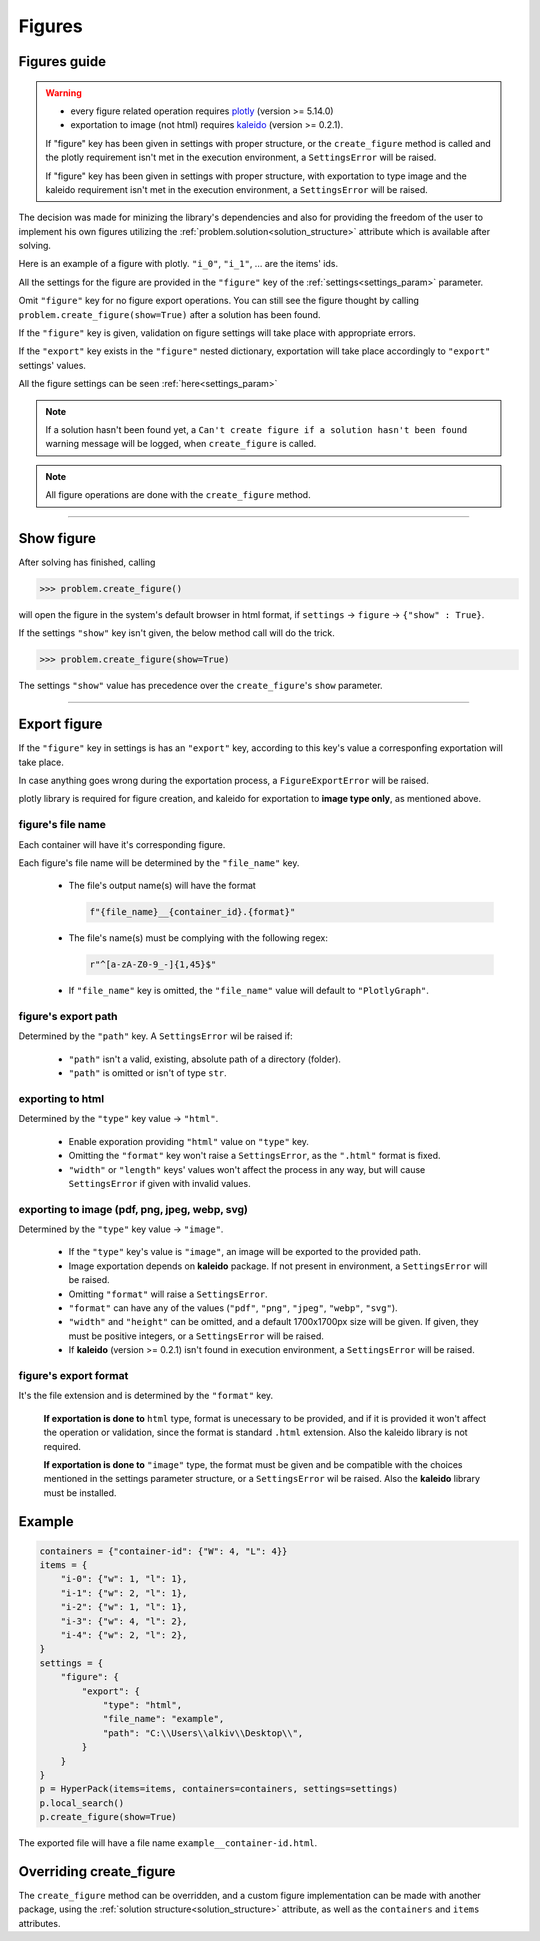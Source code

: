 Figures
========

Figures guide
-------------

.. _figures_guide:

.. warning::

  - every figure related operation requires `plotly`_ (version >= 5.14.0)
  - exportation to image (not html) requires `kaleido`_ (version >= 0.2.1).

  If "figure" key has been given in settings with proper structure, or the ``create_figure`` method is called
  and the plotly requirement isn't met in the execution environment, a ``SettingsError`` will be raised.

  If "figure" key has been given in settings with proper structure, with exportation to type image
  and the kaleido requirement isn't met in the execution environment, a ``SettingsError`` will be raised.

.. _`plotly`: https://plotly.com/python/
.. _`kaleido`: https://pypi.org/project/kaleido/

The decision was made for minizing the library's dependencies and also for providing the freedom
of the user to implement his own figures utilizing the :ref:`problem.solution<solution_structure>` attribute which
is available after solving.

Here is an example of a figure with plotly. ``"i_0"``, ``"i_1"``, ... are the items' ids.

.. raw:: html
    :file: ./_static/example_graph.html

All the settings for the figure are provided in the ``"figure"`` key of the :ref:`settings<settings_param>` parameter.

Omit ``"figure"`` key for no figure export operations. You can still see the figure thought by calling ``problem.create_figure(show=True)``
after a solution has been found.

If the ``"figure"`` key is given, validation on figure settings will take place with appropriate errors.

If the ``"export"`` key exists in the ``"figure"`` nested dictionary, exportation will take place accordingly to ``"export"`` settings' values.

All the figure settings can be seen :ref:`here<settings_param>`

.. note::

    If a solution hasn't been found yet, a ``Can't create figure if a solution hasn't been found`` warning message will be logged,
    when ``create_figure`` is called.

.. note::

  All figure operations are done with the ``create_figure`` method.

----------------------------

Show figure
-----------

After solving has finished, calling

.. code-block:: python

  >>> problem.create_figure()

will open the figure in the system's default browser in html format, if ``settings`` -> ``figure`` -> ``{"show" : True}``.

If the settings ``"show"`` key isn't given, the below method call will do the trick.

.. code-block:: python

  >>> problem.create_figure(show=True)

The settings ``"show"`` value has precedence over the ``create_figure``'s ``show`` parameter.

----------------------------

Export figure
-------------

If the ``"figure"`` key in settings is has an ``"export"`` key,
according to this key's value a corresponfing exportation will take place.

In case anything goes wrong during the exportation process, a ``FigureExportError`` will be raised.

plotly library is required for figure creation, and kaleido for exportation to **image type only**, as mentioned above.

figure's file name
##################

Each container will have it's corresponding figure.

Each figure's file name will be determined by the ``"file_name"`` key.

  - The file's output name(s) will have the format

    .. code-block:: python

        f"{file_name}__{container_id}.{format}"

  - The file's name(s) must be complying with the following regex:

    .. code-block:: python

        r"^[a-zA-Z0-9_-]{1,45}$"

  - If ``"file_name"`` key is omitted, the ``"file_name"`` value will default to ``"PlotlyGraph"``.

figure's export path
####################

Determined by the ``"path"`` key. A ``SettingsError`` wil be raised if:

  - ``"path"`` isn't a valid, existing, absolute path of a directory (folder).
  - ``"path"`` is omitted or isn't of type ``str``.

exporting to html
#################

Determined by the ``"type"`` key value -> ``"html"``.

  - Enable exporation providing ``"html"`` value on ``"type"`` key.
  - Omitting the ``"format"`` key won't raise a ``SettingsError``, as the ``".html"`` format is fixed.
  - ``"width"`` or ``"length"`` keys' values won't affect the process in any way, but will cause ``SettingsError`` if given with invalid values.

exporting to image (pdf, png, jpeg, webp, svg)
##############################################

Determined by the ``"type"`` key value -> ``"image"``.

  - If the ``"type"`` key's value is ``"image"``, an image will be exported to the provided path.
  - Image exportation depends on **kaleido** package. If not present in environment, a ``SettingsError`` will be raised.
  - Omitting ``"format"`` will raise a ``SettingsError``.
  - ``"format"`` can have any of the values (``"pdf"``, ``"png"``, ``"jpeg"``, ``"webp"``, ``"svg"``).
  - ``"width"`` and ``"height"`` can be omitted, and a default 1700x1700px size will be given. If given, they must be positive integers, or a ``SettingsError`` will be raised.
  - If **kaleido** (version >= 0.2.1) isn't found in execution environment, a ``SettingsError`` will be raised.

figure's export format
######################

It's the file extension and is determined by the ``"format"`` key.

    **If exportation is done to** ``html`` type, format is unecessary to be provided, and if it is provided
    it won't affect the operation or validation, since the format is standard ``.html`` extension.
    Also the kaleido library is not required.

    **If exportation is done to** ``"image"`` type, the format must be given and be compatible with the choices
    mentioned in the settings parameter structure, or a ``SettingsError`` wil be raised. Also the **kaleido** library
    must be installed.

Example
-------

.. code-block:: python

    containers = {"container-id": {"W": 4, "L": 4}}
    items = {
        "i-0": {"w": 1, "l": 1},
        "i-1": {"w": 2, "l": 1},
        "i-2": {"w": 1, "l": 1},
        "i-3": {"w": 4, "l": 2},
        "i-4": {"w": 2, "l": 2},
    }
    settings = {
        "figure": {
            "export": {
                "type": "html",
                "file_name": "example",
                "path": "C:\\Users\\alkiv\\Desktop\\",
            }
        }
    }
    p = HyperPack(items=items, containers=containers, settings=settings)
    p.local_search()
    p.create_figure(show=True)

.. raw:: html
    :file: ./_static/example__container-id.html

The exported file will have a file name ``example__container-id.html``.

Overriding create_figure
------------------------

The ``create_figure`` method can be overridden, and a custom figure implementation can be made with another package, using
the :ref:`solution structure<solution_structure>` attribute, as well as the ``containers`` and ``items`` attributes.
